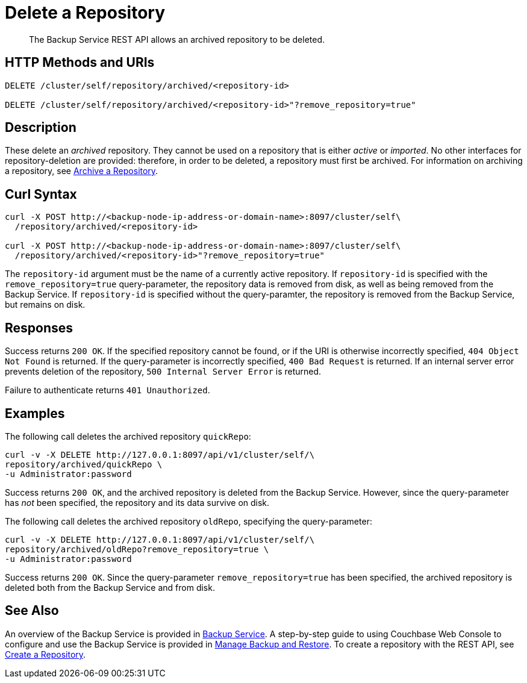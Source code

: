 = Delete a Repository

[abstract]
The Backup Service REST API allows an archived repository to be deleted.

[#http-methods-and-uris]
== HTTP Methods and URIs

----
DELETE /cluster/self/repository/archived/<repository-id>

DELETE /cluster/self/repository/archived/<repository-id>"?remove_repository=true"
----

[#description]
== Description

These delete an _archived_ repository.
They cannot be used on a repository that is either _active_ or _imported_.
No other interfaces for repository-deletion are provided: therefore, in order to be deleted, a repository must first be archived.
For information on archiving a repository, see xref:rest-api:backup-archive-a-repository.adoc[Archive a Repository].

[#curl-syntax]
== Curl Syntax

----
curl -X POST http://<backup-node-ip-address-or-domain-name>:8097/cluster/self\
  /repository/archived/<repository-id>

curl -X POST http://<backup-node-ip-address-or-domain-name>:8097/cluster/self\
  /repository/archived/<repository-id>"?remove_repository=true"
----

The `repository-id` argument must be the name of a currently active repository.
If `repository-id` is specified with the `remove_repository=true` query-parameter, the repository data is removed from disk, as well as being removed from the Backup Service.
If `repository-id` is specified without the query-paramter, the repository is removed from the Backup Service, but remains on disk.

[#responses]
== Responses

Success returns `200 OK`.
If the specified repository cannot be found, or if the URI is otherwise incorrectly specified, `404 Object Not Found` is returned.
If the query-parameter is incorrectly specified, `400 Bad Request` is returned.
If an internal server error prevents deletion of the repository, `500 Internal Server Error` is returned.

Failure to authenticate returns `401 Unauthorized`.


[#examples]
== Examples

The following call deletes the archived repository `quickRepo`:

----
curl -v -X DELETE http://127.0.0.1:8097/api/v1/cluster/self/\
repository/archived/quickRepo \
-u Administrator:password
----

Success returns `200 OK`, and the archived repository is deleted from the Backup Service.
However, since the query-parameter has _not_ been specified, the repository and its data survive on disk.

The following call deletes the archived repository `oldRepo`, specifying the query-parameter:

----
curl -v -X DELETE http://127.0.0.1:8097/api/v1/cluster/self/\
repository/archived/oldRepo?remove_repository=true \
-u Administrator:password
----

Success returns `200 OK`.
Since the query-parameter `remove_repository=true` has been specified, the archived repository is deleted both from the Backup Service and from disk.

[#see-also]
== See Also

An overview of the Backup Service is provided in xref:learn:services-and-indexes/services/backup-service.adoc[Backup Service].
A step-by-step guide to using Couchbase Web Console to configure and use the Backup Service is provided in xref:manage:manage-backup-and-restore/manage-backup-and-restore.adoc[Manage Backup and Restore].
To create a repository with the REST API, see xref:rest-api:backup-create-repository.adoc[Create a Repository].

